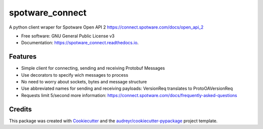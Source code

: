 ====================
spotware_connect
====================


.. image:: https://img.shields.io/pypi/v/spotware_connect.svg
        :target: https://pypi.python.org/pypi/spotware_connect

.. image:: https://img.shields.io/travis/marcus-santos/spotware_connect.svg
        :target: https://travis-ci.org/marcus-santos/spotware_connect

.. image:: https://readthedocs.org/projects/spotware_connect/badge/?version=latest
        :target: https://spotware_connect.readthedocs.io/en/latest/?badge=latest
        :alt: Documentation Status




A python client wraper for Spotware Open API 2 https://connect.spotware.com/docs/open_api_2


* Free software: GNU General Public License v3
* Documentation: https://spotware_connect.readthedocs.io.


Features
--------

* Simple client for connecting, sending and receiving Protobuf Messages
* Use decorators to specify wich messages to process
* No need to worry about sockets, bytes and message structure
* Use abbreviated names for sending and receiving payloads: VersionReq translates to ProtoOAVersionReq
* Requests limit 5/second more information: https://connect.spotware.com/docs/frequently-asked-questions

Credits
-------

This package was created with Cookiecutter_ and the `audreyr/cookiecutter-pypackage`_ project template.

.. _Cookiecutter: https://github.com/audreyr/cookiecutter
.. _`audreyr/cookiecutter-pypackage`: https://github.com/audreyr/cookiecutter-pypackage

